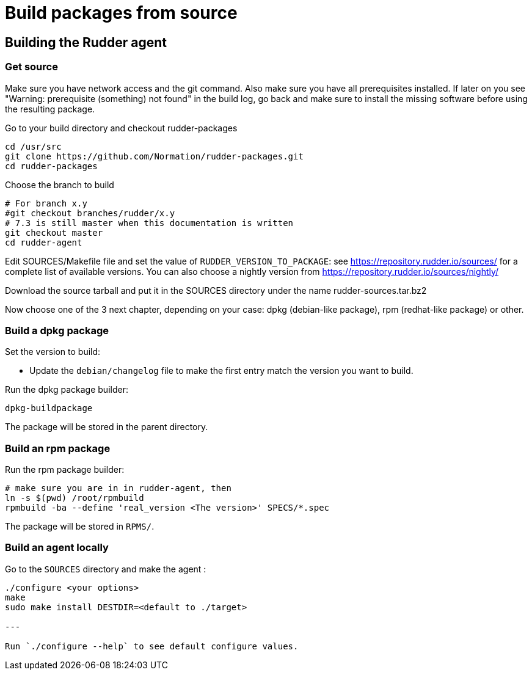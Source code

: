 = Build packages from source

[[_building_the_rudder_agent]]
== Building the Rudder agent

=== Get source

Make sure you have network access and the git command. Also make sure
you have all prerequisites installed. If later on you see "Warning:
prerequisite (something) not found" in the build log, go back and make
sure to install the missing software before using the resulting
package.

Go to your build directory and checkout rudder-packages

----

cd /usr/src
git clone https://github.com/Normation/rudder-packages.git
cd rudder-packages

----

Choose the branch to build

----

# For branch x.y
#git checkout branches/rudder/x.y
# 7.3 is still master when this documentation is written
git checkout master
cd rudder-agent

----

Edit SOURCES/Makefile file and set the value of `RUDDER_VERSION_TO_PACKAGE`: see https://repository.rudder.io/sources/ for a complete list of available versions. You can also choose a nightly version from https://repository.rudder.io/sources/nightly/

Download the source tarball and put it in the SOURCES directory under the name rudder-sources.tar.bz2

Now choose one of the 3 next chapter, depending on your case: dpkg (debian-like package), rpm (redhat-like package) or other.

=== Build a dpkg package

Set the version to build:

* Update the `debian/changelog` file to make the first entry match the version you want to build.

Run the dpkg package builder:

----

dpkg-buildpackage

----

The package will be stored in the parent directory.

=== Build an rpm package

Run the rpm package builder:

----

# make sure you are in in rudder-agent, then
ln -s $(pwd) /root/rpmbuild
rpmbuild -ba --define 'real_version <The version>' SPECS/*.spec

----

The package will be stored in `RPMS/`.

=== Build an agent locally

Go to the `SOURCES` directory and make the agent :

----

./configure <your options>
make
sudo make install DESTDIR=<default to ./target>

---

Run `./configure --help` to see default configure values.

